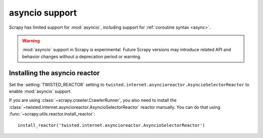 ===============
asyncio support
===============

.. versionadded:: 2.0.0

Scrapy has limited support for :mod:`asyncio`, including support for
:ref:`coroutine syntax <async>`.

.. warning:: :mod:`asyncio` support in Scrapy is experimental. Future Scrapy
             versions may introduce related API and behavior changes without a
             deprecation period or warning.

Installing the asyncio reactor
==============================

Set the :setting:`TWISTED_REACTOR` setting to
``twisted.internet.asyncioreactor.AsyncioSelectorReactor`` to enable
:mod:`asyncio` support.

If you are using :class:`~scrapy.crawler.CrawlerRunner`, you also need to
install the :class:`~twisted.internet.asyncioreactor.AsyncioSelectorReactor`
reactor manually. You can do that using
:func:`~scrapy.utils.reactor.install_reactor`::

    install_reactor('twisted.internet.asyncioreactor.AsyncioSelectorReactor')
